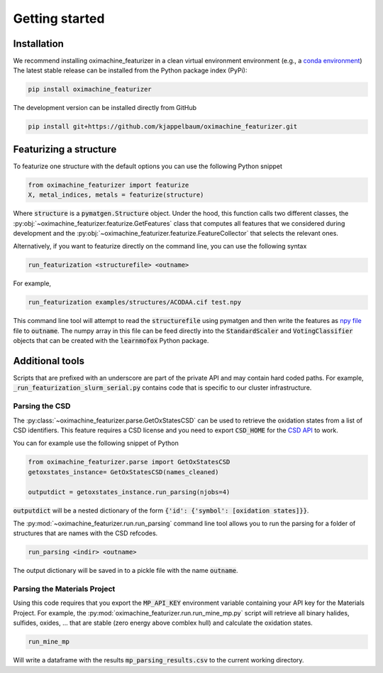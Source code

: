 Getting started
====================

Installation
--------------

We recommend installing oximachine_featurizer in a clean virtual environment environment (e.g., a `conda environment <https://docs.conda.io/projects/conda/en/latest/index.html>`_)
The latest stable release can be installed from the Python package index (PyPi):

.. code:: bash

    pip install oximachine_featurizer

The development version can be installed directly from GitHub

.. code:: bash

    pip install git+https://github.com/kjappelbaum/oximachine_featurizer.git


Featurizing a structure
--------------------------

To featurize one structure with the default options you can use the following Python snippet

.. code:: python

    from oximachine_featurizer import featurize
    X, metal_indices, metals = featurize(structure)

Where :code:`structure` is a :code:`pymatgen.Structure` object.
Under the hood, this function calls two different classes, the :py:obj:`~oximachine_featurizer.featurize.GetFeatures` class that computes all features that we considered during development and the :py:obj:`~oximachine_featurizer.featurize.FeatureCollector` that selects the relevant ones.


Alternatively, if you want to featurize directly on the command line, you can use the following syntax

.. code:: bash

    run_featurization <structurefile> <outname>

For example,

.. code:: bash

    run_featurization examples/structures/ACODAA.cif test.npy

This command line tool will attempt to read the :code:`structurefile` using pymatgen and then write the features as `npy file <https://numpy.org/devdocs/reference/generated/numpy.lib.format.html>`_ file to :code:`outname`. The numpy array in this file can be feed directly into the :code:`StandardScaler` and :code:`VotingClassifier` objects that can be created with the :code:`learnmofox` Python package.


Additional tools
------------------

Scripts that are prefixed with an underscore are part of the private API and may contain hard coded paths. For example, :code:`_run_featurization_slurm_serial.py` contains code that is specific to our cluster infrastructure.


Parsing the CSD
.................

The :py:class:`~oximachine_featurizer.parse.GetOxStatesCSD` can be used to retrieve the oxidation states from a list of CSD identifiers. This feature requires a CSD license and you need to export :code:`CSD_HOME` for the `CSD API <https://downloads.ccdc.cam.ac.uk/documentation/API/installation_notes.html>`_ to work.

You can for example use the following snippet of Python

.. code-block:: python

    from oximachine_featurizer.parse import GetOxStatesCSD
    getoxstates_instance= GetOxStatesCSD(names_cleaned)

    outputdict = getoxstates_instance.run_parsing(njobs=4)

:code:`outputdict` will be a nested dictionary of the form :code:`{'id': {'symbol': [oxidation states]}}`.


The :py:mod:`~oximachine_featurizer.run.run_parsing` command line tool allows you to run the parsing for a folder of structures that are names with the CSD refcodes.

.. code-block:: bash

    run_parsing <indir> <outname>

The output dictionary will be saved in to a pickle file with the name :code:`outname`.

Parsing the Materials Project
................................

Using this code requires that you export the :code:`MP_API_KEY` environment variable containing your API key for the Materials Project.
For example, the :py:mod:`oximachine_featurizer.run.run_mine_mp.py` script will retrieve all binary halides, sulfides, oxides, ... that are stable (zero energy above comblex hull) and calculate the oxidation states.

.. code-block:: bash

    run_mine_mp

Will write a dataframe with the results :code:`mp_parsing_results.csv` to the current working directory.
